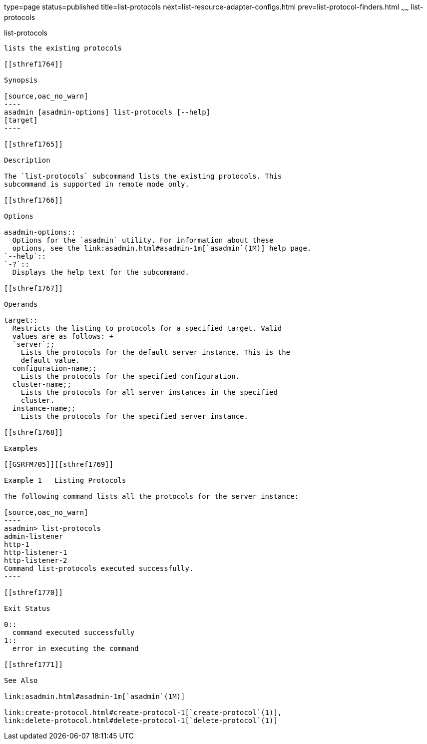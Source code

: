 type=page
status=published
title=list-protocols
next=list-resource-adapter-configs.html
prev=list-protocol-finders.html
~~~~~~
list-protocols
==============

[[list-protocols-1]][[GSRFM00195]][[list-protocols]]

list-protocols
--------------

lists the existing protocols

[[sthref1764]]

Synopsis

[source,oac_no_warn]
----
asadmin [asadmin-options] list-protocols [--help]
[target]
----

[[sthref1765]]

Description

The `list-protocols` subcommand lists the existing protocols. This
subcommand is supported in remote mode only.

[[sthref1766]]

Options

asadmin-options::
  Options for the `asadmin` utility. For information about these
  options, see the link:asadmin.html#asadmin-1m[`asadmin`(1M)] help page.
`--help`::
`-?`::
  Displays the help text for the subcommand.

[[sthref1767]]

Operands

target::
  Restricts the listing to protocols for a specified target. Valid
  values are as follows: +
  `server`;;
    Lists the protocols for the default server instance. This is the
    default value.
  configuration-name;;
    Lists the protocols for the specified configuration.
  cluster-name;;
    Lists the protocols for all server instances in the specified
    cluster.
  instance-name;;
    Lists the protocols for the specified server instance.

[[sthref1768]]

Examples

[[GSRFM705]][[sthref1769]]

Example 1   Listing Protocols

The following command lists all the protocols for the server instance:

[source,oac_no_warn]
----
asadmin> list-protocols
admin-listener
http-1
http-listener-1
http-listener-2
Command list-protocols executed successfully.
----

[[sthref1770]]

Exit Status

0::
  command executed successfully
1::
  error in executing the command

[[sthref1771]]

See Also

link:asadmin.html#asadmin-1m[`asadmin`(1M)]

link:create-protocol.html#create-protocol-1[`create-protocol`(1)],
link:delete-protocol.html#delete-protocol-1[`delete-protocol`(1)]


